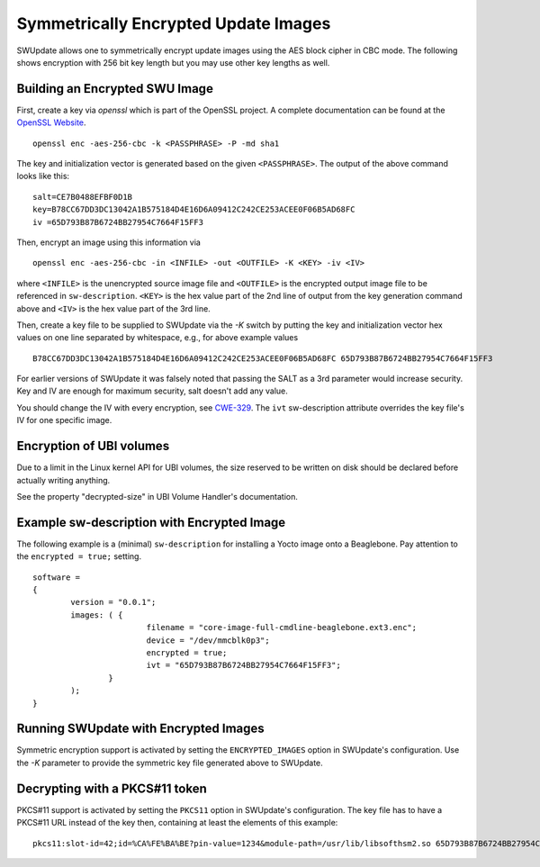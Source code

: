 Symmetrically Encrypted Update Images
=====================================

SWUpdate allows one to symmetrically encrypt update images using the
AES block cipher in CBC mode. The following shows encryption with 256
bit key length but you may use other key lengths as well.


Building an Encrypted SWU Image
-------------------------------

First, create a key via `openssl` which is part of the OpenSSL project.
A complete documentation can be found at the
`OpenSSL Website <https://www.openssl.org/docs/manmaster/man1/openssl.html>`_.

::

        openssl enc -aes-256-cbc -k <PASSPHRASE> -P -md sha1

The key and initialization vector is generated based on the given ``<PASSPHRASE>``.
The output of the above command looks like this:

::

        salt=CE7B0488EFBF0D1B
        key=B78CC67DD3DC13042A1B575184D4E16D6A09412C242CE253ACEE0F06B5AD68FC
        iv =65D793B87B6724BB27954C7664F15FF3

Then, encrypt an image using this information via

::

        openssl enc -aes-256-cbc -in <INFILE> -out <OUTFILE> -K <KEY> -iv <IV>

where ``<INFILE>`` is the unencrypted source image file and ``<OUTFILE>`` is the
encrypted output image file to be referenced in ``sw-description``.
``<KEY>`` is the hex value part of the 2nd line of output from the key generation
command above and ``<IV>`` is the hex value part of the 3rd line.

Then, create a key file to be supplied to SWUpdate via the `-K` switch by 
putting the key and initialization vector hex values on one line
separated by whitespace, e.g., for above example values

::

        B78CC67DD3DC13042A1B575184D4E16D6A09412C242CE253ACEE0F06B5AD68FC 65D793B87B6724BB27954C7664F15FF3


For earlier versions of SWUpdate it was falsely noted that passing the SALT as a
3rd parameter would increase security. Key and IV are enough for maximum security,
salt doesn't add any value.

You should change the IV with every encryption, see CWE-329_. The ``ivt``
sw-description attribute overrides the key file's IV for one specific image.

.. _CWE-329: http://cwe.mitre.org/data/definitions/329.html

Encryption of UBI volumes
-------------------------

Due to a limit in the Linux kernel API for UBI volumes, the size reserved to be
written on disk should be declared before actually writing anything.

See the property "decrypted-size" in UBI Volume Handler's documentation.

Example sw-description with Encrypted Image
-------------------------------------------

The following example is a (minimal) ``sw-description`` for installing
a Yocto image onto a Beaglebone. Pay attention to the ``encrypted = true;``
setting.

::

        software =
        {
        	version = "0.0.1";
        	images: ( {
        			filename = "core-image-full-cmdline-beaglebone.ext3.enc";
        			device = "/dev/mmcblk0p3";
        			encrypted = true;
				ivt = "65D793B87B6724BB27954C7664F15FF3";
        		}
        	);
        }


Running SWUpdate with Encrypted Images
--------------------------------------

Symmetric encryption support is activated by setting the ``ENCRYPTED_IMAGES``
option in SWUpdate's configuration. Use the `-K` parameter to provide the
symmetric key file generated above to SWUpdate.

Decrypting with a PKCS#11 token
-------------------------------

PKCS#11 support is activated by setting the ``PKCS11`` option in SWUpdate's
configuration. The key file has to have a PKCS#11 URL instead of the key then,
containing at least the elements of this example:

::

        pkcs11:slot-id=42;id=%CA%FE%BA%BE?pin-value=1234&module-path=/usr/lib/libsofthsm2.so 65D793B87B6724BB27954C7664F15FF3
